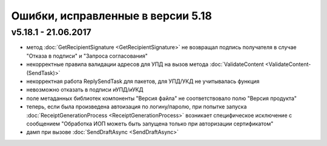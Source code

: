 ﻿Ошибки, исправленные в версии 5.18
==================================

v5.18.1 - 21.06.2017
--------------------

- метод :doc:`GetRecipientSignature <GetRecipientSignature>` не возвращал подпись получателя в случае "Отказа в подписи" и "Запроса согласования"
- некорректные правила валидации адресов для УПД на вызов метода :doc:`ValidateContent <ValidateContent-(SendTask)>`
- некорректная работа ReplySendTask для пакетов, для УПД/УКД не учитывалась функция
- невозможно отказать в подписи иУПД/иУКД
- поле метаданных библиотек компоненты "Версия файла" не соответствовало полю "Версия продукта"
- теперь, если была произведена автоизация по логину/паролю, при попытке запуска :doc:`ReceiptGenerationProcess <ReceiptGenerationProcess>` возникает специфическое исключение с сообщением "Обработка ИОП можеть быть запущена только при авторизации сертификатом"
- дамп при вызове :doc:`SendDraftAsync <SendDraftAsync>`